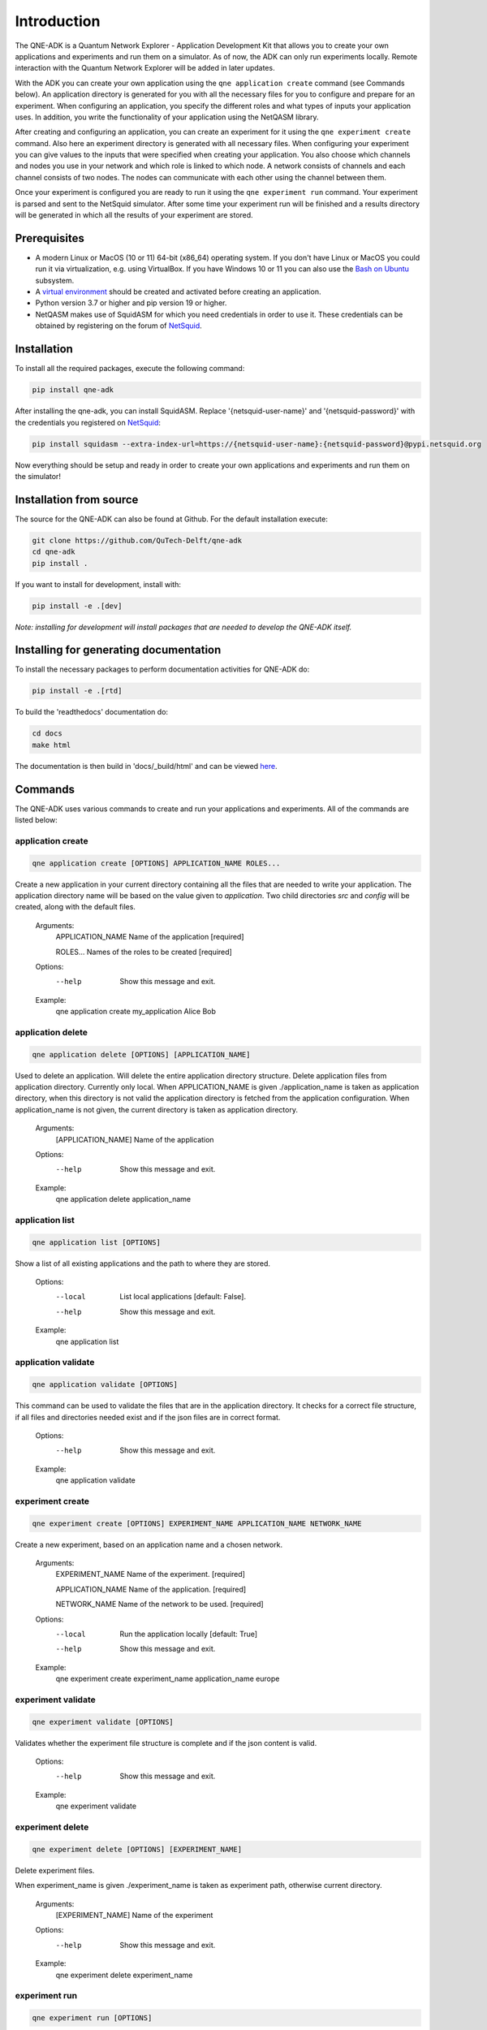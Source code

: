 Introduction
============

The QNE-ADK is a Quantum Network Explorer - Application Development Kit that allows you to create your own applications
and experiments and run them on a simulator. As of now, the ADK can only run experiments locally. Remote interaction
with the Quantum Network Explorer will be added in later updates.

With the ADK you can create your own application using the ``qne application create`` command (see Commands below).
An application directory is generated for you with all the necessary files for you to configure and prepare for an
experiment. When configuring an application, you specify the different roles and what types of inputs your
application uses. In addition, you write the functionality of your application using the NetQASM library.

After creating and configuring an application, you can create an experiment for it using the ``qne experiment create``
command. Also here an experiment directory is generated with all necessary files. When configuring your experiment
you can give values to the inputs that were specified when creating your application. You also choose which channels
and nodes you use in your network and which role is linked to which node. A network consists of channels and each
channel consists of two nodes. The nodes can communicate with each other using the channel between them.

Once your experiment is configured you are ready to run it using the ``qne experiment run`` command. Your experiment
is parsed and sent to the NetSquid simulator. After some time your experiment run will be finished and a results
directory will be generated in which all the results of your experiment are stored.


Prerequisites
-------------
* A modern Linux or MacOS (10 or 11) 64-bit (x86_64) operating system. If you don't have Linux or MacOS you could run
  it via virtualization, e.g. using VirtualBox. If you have Windows 10 or 11 you can also use
  the `Bash on Ubuntu <https://docs.microsoft.com/en-us/windows/wsl/>`_ subsystem.
* A `virtual environment <https://docs.python.org/3/library/venv.html>`_ should be created and activated before
  creating an application.
* Python version 3.7 or higher and pip version 19 or higher.
* NetQASM makes use of SquidASM for which you need credentials in order to use it. These credentials can be obtained
  by registering on the forum of `NetSquid <https://forum.netsquid.org/>`_.

Installation
------------
To install all the required packages, execute the following command:

.. code-block:: console

    pip install qne-adk

After installing the qne-adk, you can install SquidASM. Replace '{netsquid-user-name}' and '{netsquid-password}' with
the credentials you registered on `NetSquid <https://forum.netsquid.org/>`_:

.. code-block:: console

    pip install squidasm --extra-index-url=https://{netsquid-user-name}:{netsquid-password}@pypi.netsquid.org

Now everything should be setup and ready in order to create your own applications and experiments and run them on
the simulator!

Installation from source
------------------------

The source for the QNE-ADK can also be found at Github. For the default installation execute:

.. code-block:: console

    git clone https://github.com/QuTech-Delft/qne-adk
    cd qne-adk
    pip install .

If you want to install for development, install with:

.. code-block:: console

    pip install -e .[dev]

*Note: installing for development will install packages that are needed to develop the QNE-ADK itself.*

Installing for generating documentation
---------------------------------------
To install the necessary packages to perform documentation activities for QNE-ADK do:

.. code-block:: console

    pip install -e .[rtd]

To build the 'readthedocs' documentation do:

.. code-block:: console

    cd docs
    make html

The documentation is then build in 'docs/_build/html' and can be viewed `here <index.html>`_.

Commands
--------
The QNE-ADK uses various commands to create and run your applications and experiments. All of the commands are
listed below:

application create
^^^^^^^^^^^^^^^^^^

.. code-block:: console

    qne application create [OPTIONS] APPLICATION_NAME ROLES...

Create a new application in your current directory containing all the files that are needed to write your application.
The application directory name will be based on the value given to `application`. Two child directories `src` and
`config` will be created, along with the default files.

    Arguments:
      APPLICATION_NAME  Name of the application [required]

      ROLES...          Names of the roles to be created [required]

    Options:
      --help  Show this message and exit.

    Example:
      qne application create my_application Alice Bob

application delete
^^^^^^^^^^^^^^^^^^

.. code-block:: console

    qne application delete [OPTIONS] [APPLICATION_NAME]

Used to delete an application. Will delete the entire application directory structure.
Delete application files from application directory. Currently only local.
When APPLICATION_NAME is given ./application_name is taken as application
directory, when this directory is not valid the application directory is
fetched from the application configuration. When application_name is not
given, the current directory is taken as application directory.

    Arguments:
      [APPLICATION_NAME]  Name of the application

    Options:
      --help  Show this message and exit.

    Example:
      qne application delete application_name


application list
^^^^^^^^^^^^^^^^

.. code-block:: console

    qne application list [OPTIONS]

Show a list of all existing applications and the path to where they are stored.

    Options:
      --local  List local applications  [default: False].
      --help   Show this message and exit.

    Example:
      qne application list

application validate
^^^^^^^^^^^^^^^^^^^^

.. code-block:: console

    qne application validate [OPTIONS]

This command can be used to validate the files that are in the application directory. It checks for a correct file
structure, if all files and directories needed exist and if the json files are in correct format.

    Options:
      --help  Show this message and exit.

    Example:
      qne application validate

experiment create
^^^^^^^^^^^^^^^^^

.. code-block:: console

    qne experiment create [OPTIONS] EXPERIMENT_NAME APPLICATION_NAME NETWORK_NAME

Create a new experiment, based on an application name and a chosen network.

    Arguments:
      EXPERIMENT_NAME   Name of the experiment.  [required]

      APPLICATION_NAME  Name of the application.  [required]

      NETWORK_NAME      Name of the network to be used. [required]

    Options:
      --local  Run the application locally  [default: True]
      --help   Show this message and exit.

    Example:
      qne experiment create experiment_name application_name europe

experiment validate
^^^^^^^^^^^^^^^^^^^

.. code-block:: console

    qne experiment validate [OPTIONS]

Validates whether the experiment file structure is complete and if the json content is valid.

    Options:
      --help  Show this message and exit.

    Example:
      qne experiment validate

experiment delete
^^^^^^^^^^^^^^^^^

.. code-block:: console

    qne experiment delete [OPTIONS] [EXPERIMENT_NAME]

Delete experiment files.

When experiment_name is given ./experiment_name is taken as experiment
path, otherwise current directory.

    Arguments:
      [EXPERIMENT_NAME]  Name of the experiment

    Options:
      --help  Show this message and exit.

    Example:
      qne experiment delete experiment_name

experiment run
^^^^^^^^^^^^^^

.. code-block:: console

    qne experiment run [OPTIONS]

This command will parse all experiment files and run them on the NetSquid simulator.

    Options:
      --block  Wait for the result to be returned.  [default: False]
      --help   Show this message and exit.

    Example:
      qne experiment run

experiment results
^^^^^^^^^^^^^^^^^^

.. code-block:: console

    qne experiment results [OPTIONS]

Get the results for an experiment that has been run.

    Options:
      --all   Get all results for this experiment.  [default: False]
      --show  Show the results on screen instead of saving to file.  [default:
              False]
      --help  Show this message and exit.

    Example:
      qne experiment results

More documentation
------------------
Following this step-by-step documentation, it will give you a better understanding of:

* what each command implies
* which files are generated and their purpose
* a better understanding of what a quantum network consists of
* how to create and run your own applications and experiments

Bug reports
-----------

Please submit bug-reports `on the github issue
tracker <https://github.com/QuTech-Delft/qne-adk/issues>`_.
